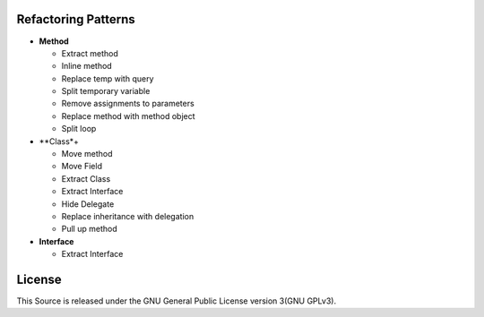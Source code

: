 ====================
Refactoring Patterns
====================

- **Method**

  - Extract method

  - Inline method

  - Replace temp with query

  - Split temporary variable

  - Remove assignments to parameters

  - Replace method with method object

  - Split loop

- **Class*+

  - Move method

  - Move Field

  - Extract Class

  - Extract Interface

  - Hide Delegate

  - Replace inheritance with delegation

  - Pull up method

- **Interface**

  - Extract Interface


=======
License
=======

This Source is released under the GNU General Public License version 3(GNU GPLv3).
